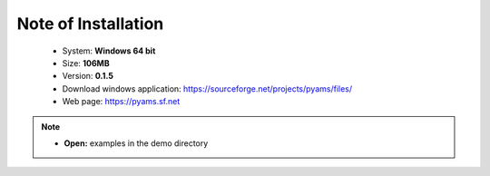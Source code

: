 .. _Installation-page:

Note of Installation
====================
 
  * System: **Windows  64 bit** 
  * Size: **106MB**
  * Version: **0.1.5**
  * Download windows application: `https://sourceforge.net/projects/pyams/files/ <https://sourceforge.net/projects/pyams/files/>`_
  * Web page: `https://pyams.sf.net <https://pyams.sf.net/>`_

.. note::
  
  * **Open:** examples in the demo directory